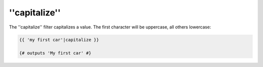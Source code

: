 ''capitalize''
==============

The ''capitalize'' filter capitalizes a value. The first character will be
uppercase, all others lowercase:

.. code-block:: jinja

    {{ 'my first car'|capitalize }}

    {# outputs 'My first car' #}
